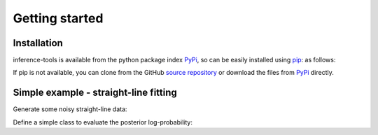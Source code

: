 Getting started
===============

.. _Installation:

Installation
------------

inference-tools is available from the python package index `PyPi <https://pypi.org/project/inference-tools/>`_, so can
be easily installed using `pip <https://pip.pypa.io/en/stable/>`_: as follows:

.. code-block::
   pip install inference-tools

If pip is not available, you can clone from the GitHub `source repository <https://github.com/C-bowman/inference-tools>`_
or download the files from `PyPi <https://pypi.org/project/inference-tools/>`_ directly.


Simple example - straight-line fitting
--------------------------------------

Generate some noisy straight-line data:

.. code-block:: python
   from numpy import linspace, zeros
   from numpy.random import normal
   x = linspace(0,5,6)
   errors = zeros(6)+0.5
   y = 2*x + 1 + normal(size=6)*errors

Define a simple class to evaluate the posterior log-probability:

.. code-block:: python
   class StraightLinePosterior(object):
      def __init__(self, x, y, errors):
         self.x = x
         self.y = y
         self.errors = errors

      def __call__(self, theta):
         m, c = theta
         prediction = m*self.x + c
         return -0.5*(((self.y - prediction)/sigma)**2).sum()